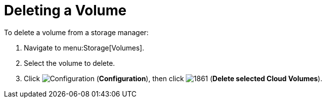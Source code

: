 [[deleting_volumes]]
= Deleting a Volume

To delete a volume from a storage manager:

. Navigate to menu:Storage[Volumes].
. Select the volume to delete.
. Click  image:1847.png[Configuration] (*Configuration*), then click  image:1861.png[] (*Delete selected Cloud Volumes*).



